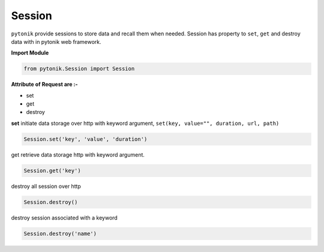 Session
=======


``pytonik`` provide sessions to store data and recall them when needed. Session has property to ``set``, ``get``
and destroy data with in pytonik web framework.

**Import Module**

.. code-block:: python

    from pytonik.Session import Session



**Attribute of Request are :-**

•	set
•	get
•	destroy


**set** initiate data storage over http with keyword argument, ``set(key, value="", duration, url, path)``

.. code-block:: python

    Session.set('key', 'value', 'duration')


get retrieve data storage http with keyword argument.

.. code-block:: python

    Session.get('key')

destroy all session over http

.. code-block:: python

    Session.destroy()

destroy session associated with a keyword

.. code-block:: python

    Session.destroy('name')

